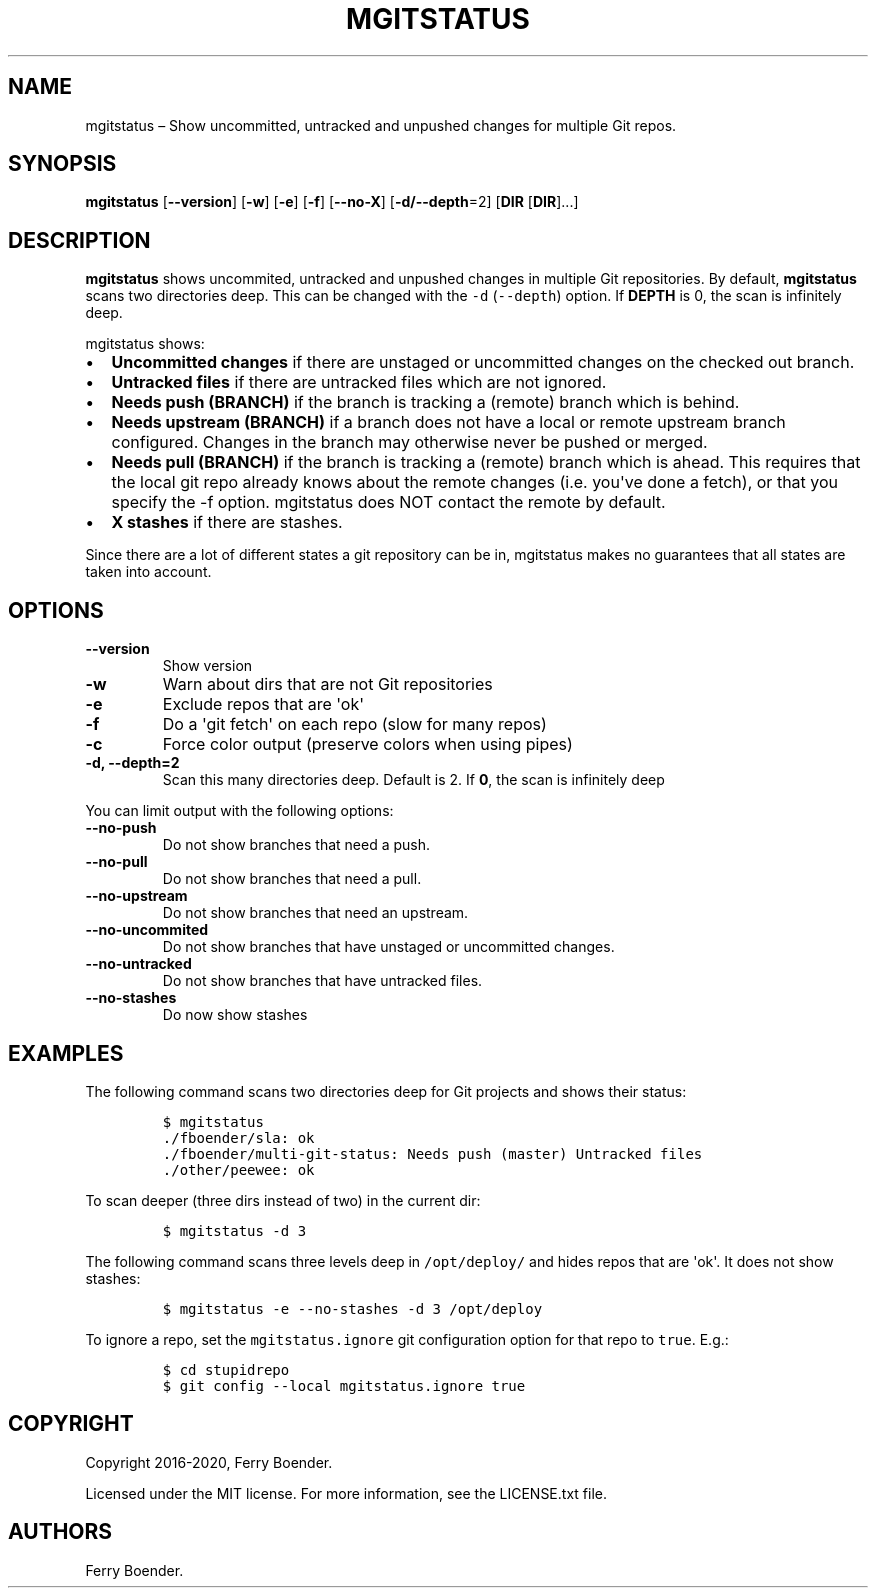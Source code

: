 .\" Automatically generated by Pandoc 1.19.2.4
.\"
.TH "MGITSTATUS" "1" "Jul 2019" "" ""
.hy
.SH NAME
.PP
mgitstatus \[en] Show uncommitted, untracked and unpushed changes for
multiple Git repos.
.SH SYNOPSIS
.PP
\f[B]mgitstatus\f[] [\f[B]\-\-version\f[]] [\f[B]\-w\f[]] [\f[B]\-e\f[]]
[\f[B]\-f\f[]] [\f[B]\-\-no\-X\f[]] [\f[B]\-d/\-\-depth\f[]=2]
[\f[B]DIR\f[] [\f[B]DIR\f[]]...]
.SH DESCRIPTION
.PP
\f[B]mgitstatus\f[] shows uncommited, untracked and unpushed changes in
multiple Git repositories.
By default, \f[B]mgitstatus\f[] scans two directories deep.
This can be changed with the \f[C]\-d\f[] (\f[C]\-\-depth\f[]) option.
If \f[B]DEPTH\f[] is 0, the scan is infinitely deep.
.PP
mgitstatus shows:
.IP \[bu] 2
\f[B]Uncommitted changes\f[] if there are unstaged or uncommitted
changes on the checked out branch.
.IP \[bu] 2
\f[B]Untracked files\f[] if there are untracked files which are not
ignored.
.IP \[bu] 2
\f[B]Needs push (BRANCH)\f[] if the branch is tracking a (remote) branch
which is behind.
.IP \[bu] 2
\f[B]Needs upstream (BRANCH)\f[] if a branch does not have a local or
remote upstream branch configured.
Changes in the branch may otherwise never be pushed or merged.
.IP \[bu] 2
\f[B]Needs pull (BRANCH)\f[] if the branch is tracking a (remote) branch
which is ahead.
This requires that the local git repo already knows about the remote
changes (i.e.
you\[aq]ve done a fetch), or that you specify the \-f option.
mgitstatus does NOT contact the remote by default.
.IP \[bu] 2
\f[B]X stashes\f[] if there are stashes.
.PP
Since there are a lot of different states a git repository can be in,
mgitstatus makes no guarantees that all states are taken into account.
.SH OPTIONS
.TP
.B \f[B]\-\-version\f[]
Show version
.RS
.RE
.TP
.B \f[B]\-w\f[]
Warn about dirs that are not Git repositories
.RS
.RE
.TP
.B \f[B]\-e\f[]
Exclude repos that are \[aq]ok\[aq]
.RS
.RE
.TP
.B \f[B]\-f\f[]
Do a \[aq]git fetch\[aq] on each repo (slow for many repos)
.RS
.RE
.TP
.B \f[B]\-c\f[]
Force color output (preserve colors when using pipes)
.RS
.RE
.TP
.B \f[B]\-d, \-\-depth=2\f[]
Scan this many directories deep.
Default is 2.
If \f[B]0\f[], the scan is infinitely deep
.RS
.RE
.PP
You can limit output with the following options:
.TP
.B \f[B]\-\-no\-push\f[]
Do not show branches that need a push.
.RS
.RE
.TP
.B \f[B]\-\-no\-pull\f[]
Do not show branches that need a pull.
.RS
.RE
.TP
.B \f[B]\-\-no\-upstream\f[]
Do not show branches that need an upstream.
.RS
.RE
.TP
.B \f[B]\-\-no\-uncommited\f[]
Do not show branches that have unstaged or uncommitted changes.
.RS
.RE
.TP
.B \f[B]\-\-no\-untracked\f[]
Do not show branches that have untracked files.
.RS
.RE
.TP
.B \f[B]\-\-no\-stashes\f[]
Do now show stashes
.RS
.RE
.SH EXAMPLES
.PP
The following command scans two directories deep for Git projects and
shows their status:
.IP
.nf
\f[C]
$\ mgitstatus\ 
\&./fboender/sla:\ ok\ 
\&./fboender/multi\-git\-status:\ Needs\ push\ (master)\ Untracked\ files
\&./other/peewee:\ ok\ 
\f[]
.fi
.PP
To scan deeper (three dirs instead of two) in the current dir:
.IP
.nf
\f[C]
$\ mgitstatus\ \-d\ 3
\f[]
.fi
.PP
The following command scans three levels deep in \f[C]/opt/deploy/\f[]
and hides repos that are \[aq]ok\[aq].
It does not show stashes:
.IP
.nf
\f[C]
$\ mgitstatus\ \-e\ \-\-no\-stashes\ \-d\ 3\ /opt/deploy
\f[]
.fi
.PP
To ignore a repo, set the \f[C]mgitstatus.ignore\f[] git configuration
option for that repo to \f[C]true\f[].
E.g.:
.IP
.nf
\f[C]
$\ cd\ stupidrepo
$\ git\ config\ \-\-local\ mgitstatus.ignore\ true
\f[]
.fi
.SH COPYRIGHT
.PP
Copyright 2016\-2020, Ferry Boender.
.PP
Licensed under the MIT license.
For more information, see the LICENSE.txt file.
.SH AUTHORS
Ferry Boender.
